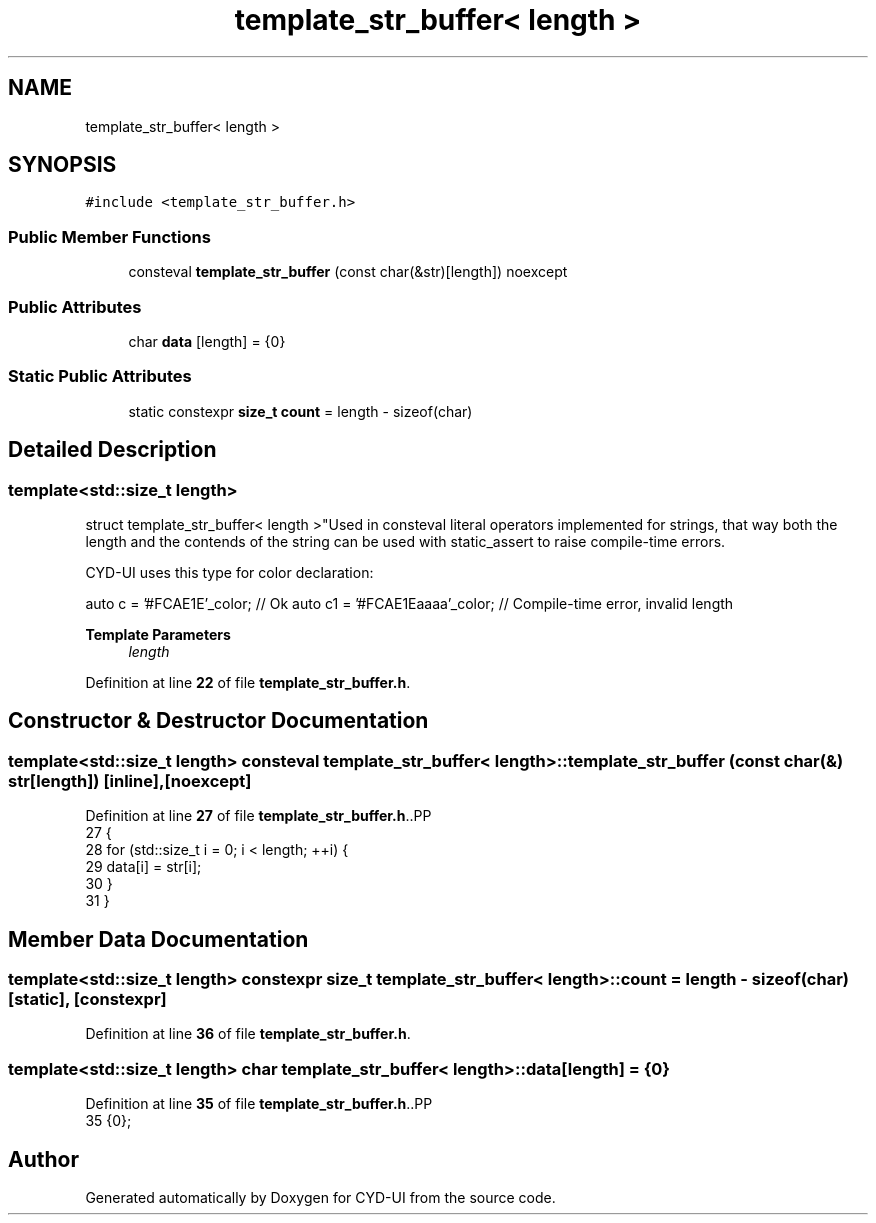 .TH "template_str_buffer< length >" 3 "CYD-UI" \" -*- nroff -*-
.ad l
.nh
.SH NAME
template_str_buffer< length >
.SH SYNOPSIS
.br
.PP
.PP
\fC#include <template_str_buffer\&.h>\fP
.SS "Public Member Functions"

.in +1c
.ti -1c
.RI "consteval \fBtemplate_str_buffer\fP (const char(&str)[length]) noexcept"
.br
.in -1c
.SS "Public Attributes"

.in +1c
.ti -1c
.RI "char \fBdata\fP [length] = {0}"
.br
.in -1c
.SS "Static Public Attributes"

.in +1c
.ti -1c
.RI "static constexpr \fBsize_t\fP \fBcount\fP = length \- sizeof(char)"
.br
.in -1c
.SH "Detailed Description"
.PP 

.SS "template<std::size_t length>
.br
struct template_str_buffer< length >"Used in consteval literal operators implemented for strings, that way both the length and the contends of the string can be used with static_assert to raise compile-time errors\&.
.PP
CYD-UI uses this type for color declaration:
.PP
auto c = '#FCAE1E'_color; // Ok auto c1 = '#FCAE1Eaaaa'_color; // Compile-time error, invalid length
.PP
\fBTemplate Parameters\fP
.RS 4
\fIlength\fP 
.RE
.PP

.PP
Definition at line \fB22\fP of file \fBtemplate_str_buffer\&.h\fP\&.
.SH "Constructor & Destructor Documentation"
.PP 
.SS "template<std::size_t length> consteval \fBtemplate_str_buffer\fP< length >\fB::template_str_buffer\fP (const char(&) str[length])\fC [inline]\fP, \fC [noexcept]\fP"

.PP
Definition at line \fB27\fP of file \fBtemplate_str_buffer\&.h\fP\&..PP
.nf
27                                                                    {
28     for (std::size_t i = 0; i < length; ++i) {
29       data[i] = str[i];
30     }
31   }
.fi

.SH "Member Data Documentation"
.PP 
.SS "template<std::size_t length> constexpr \fBsize_t\fP \fBtemplate_str_buffer\fP< length >::count = length \- sizeof(char)\fC [static]\fP, \fC [constexpr]\fP"

.PP
Definition at line \fB36\fP of file \fBtemplate_str_buffer\&.h\fP\&.
.SS "template<std::size_t length> char \fBtemplate_str_buffer\fP< length >::data[length] = {0}"

.PP
Definition at line \fB35\fP of file \fBtemplate_str_buffer\&.h\fP\&..PP
.nf
35 {0};
.fi


.SH "Author"
.PP 
Generated automatically by Doxygen for CYD-UI from the source code\&.
